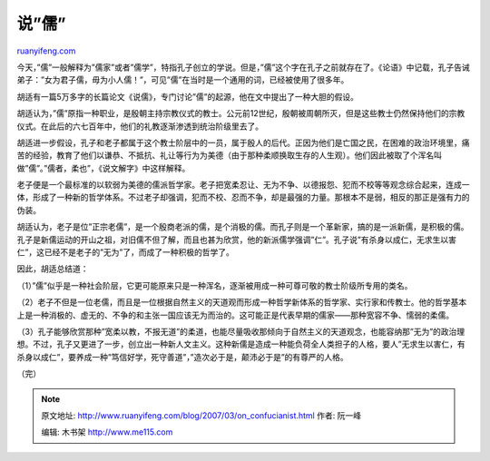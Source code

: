 .. _200703_on_confucianist:

说”儒”
=========================

`ruanyifeng.com <http://www.ruanyifeng.com/blog/2007/03/on_confucianist.html>`__

今天，”儒”一般解释为”儒家”或者”儒学”，特指孔子创立的学说。但是，”儒”这个字在孔子之前就存在了。《论语》中记载，孔子告诫弟子：”女为君子儒，毋为小人儒！”，可见”儒”在当时是一个通用的词，已经被使用了很多年。

胡适有一篇5万多字的长篇论文《说儒》，专门讨论”儒”的起源，他在文中提出了一种大胆的假设。

胡适认为，”儒”原指一种职业，是殷朝主持宗教仪式的教士。公元前12世纪，殷朝被周朝所灭，但是这些教士仍然保持他们的宗教仪式。在此后的六七百年中，他们的礼教逐渐渗透到统治阶级里去了。

胡适进一步假设，孔子和老子都属于这个教士阶层中的一员，属于殷人的后代。正因为他们是亡国之民，在困难的政治环境里，痛苦的经验，教育了他们以谦恭、不抵抗、礼让等行为为美德（由于那种柔顺换取生存的人生观）。他们因此被取了个浑名叫做”儒”。”儒者，柔也”，《说文解字》中这样解释。

老子便是一个最标准的以软弱为美德的儒派哲学家。老子把宽柔忍让、无为不争、以德报怨、犯而不校等等观念综合起来，连成一体，形成了一种新的哲学体系。不过老子却强调，犯而不校、忍而不争，却是最强的力量。那根本不是弱，相反的那正是强有力的伪装。

胡适认为，老子是位”正宗老儒”，是一个殷商老派的儒，是个消极的儒。而孔子则是一个革新家，搞的是一派新儒，是积极的儒。孔子是新儒运动的开山之祖，对旧儒不但了解，而且也甚为欣赏，他的新派儒学强调”仁”。孔子说”有杀身以成仁，无求生以害仁”，这已经不是老子的”无为”了，而成了一种积极的哲学了。

因此，胡适总结道：

（1）”儒”似乎是一种社会阶层，它更可能原来只是一种浑名，逐渐被用成一种可尊可敬的教士阶级所专用的类名。

（2）老子不但是一位老儒，而且是一位根据自然主义的天道观而形成一种哲学新体系的哲学家、实行家和传教士。他的哲学基本上是一种消极的、虚无的、不争的和主张一国应该无为而治的。这可能正是代表早期的儒家——那种宽容不争、懦弱的柔儒。

（3）孔子能够欣赏那种”宽柔以教，不报无道”的柔道，也能尽量吸收那倾向于自然主义的天道观念，也能容纳那”无为”的政治理想。不过，孔子又更进了一步，创立出一种新人文主义。这种新儒是造成一种能负荷全人类担子的人格，要人”无求生以害仁，有杀身以成仁”，要养成一种”笃信好学，死守善道”，”造次必于是，颠沛必于是”的有尊严的人格。

（完）

.. note::
    原文地址: http://www.ruanyifeng.com/blog/2007/03/on_confucianist.html 
    作者: 阮一峰 

    编辑: 木书架 http://www.me115.com